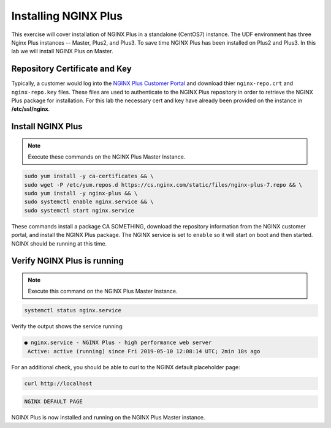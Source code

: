 Installing NGINX Plus
--------------------------------------

This exercise will cover installation of NGINX Plus in a standalone (CentOS7) instance.
The UDF environment has three Nginx Plus instances -- Master, Plus2, and Plus3. 
To save time NGINX Plus has been installed on Plus2 and Plus3. In this lab we will install NGINX Plus on Master.

Repository Certificate and Key
~~~~~~~~~~~~~~~~~~~~~~~~~~~~~~
Typically, a customer would log into the `NGINX Plus Customer Portal`_ and download thier ``nginx-repo.crt`` and ``nginx-repo.key`` files. 
These files are used to authenticate to the NGINX Plus repository in order to retrieve the NGINX Plus package for installation.  
For this lab the necessary cert and key have already been provided on the instance in **/etc/ssl/nginx**.

Install NGINX Plus
~~~~~~~~~~~~~~~~~~~~

.. note:: Execute these commands on the NGINX Plus Master Instance.

.. code:: shell

  sudo yum install -y ca-certificates && \
  sudo wget -P /etc/yum.repos.d https://cs.nginx.com/static/files/nginx-plus-7.repo && \
  sudo yum install -y nginx-plus && \
  sudo systemctl enable nginx.service && \
  sudo systemctl start nginx.service

These commands install a package CA SOMETHING, download the repository information from the NGINX customer portal, and install the NGINX Plus package.
The NGINX service is set to ``enable`` so it will start on boot and then started. NGINX should be running at this time.

Verify NGINX Plus is running
~~~~~~~~~~~~~~~~~~~~~~~~~~~~

.. note:: Execute this command on the NGINX Plus Master Instance.

.. code:: shell

  systemctl status nginx.service

Verify the output shows the service running:

.. code:: shell

  ● nginx.service - NGINX Plus - high performance web server
   Active: active (running) since Fri 2019-05-10 12:08:14 UTC; 2min 18s ago

For an additional check, you should be able to curl to the NGINX default placeholder page:

.. code:: shell

  curl http://localhost

.. code:: shell

  NGINX DEFAULT PAGE 

  
NGINX Plus is now installed and running on the NGINX Plus Master instance.

.. _NGINX Plus Customer Portal: https://cs.nginx.com